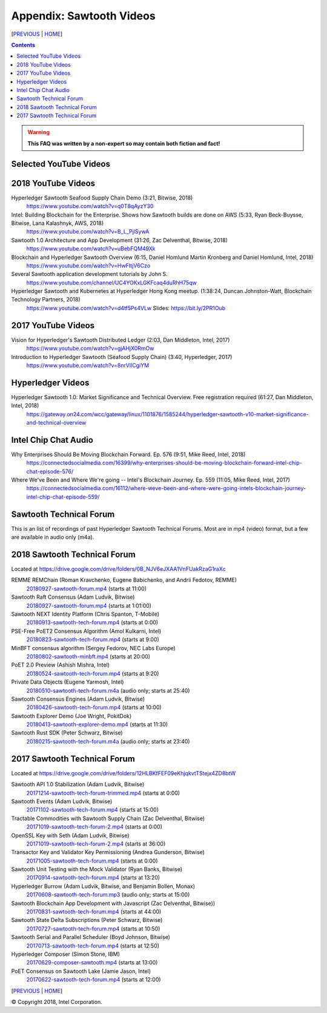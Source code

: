 Appendix: Sawtooth Videos
==================
[PREVIOUS_ | HOME_]

.. contents::

.. Warning::
   **This FAQ was written by a non-expert so may contain both fiction and fact!**


Selected YouTube Videos
--------------

2018 YouTube Videos
--------------
Hyperledger Sawtooth Seafood Supply Chain Demo (3:21, Bitwise, 2018)
    https://www.youtube.com/watch?v=q0T8qAyzY30
Intel: Building Blockchain for the Enterprise. Shows how Sawtooth builds are done on AWS (5:33, Ryan Beck-Buysse, Bitwise, Lana Kalashnyk, AWS, 2018)
    https://www.youtube.com/watch?v=B_L_PjlSywA
Sawtooth 1.0 Architecture and App Development (31:26, Zac Delventhal, Bitwise, 2018)
    https://www.youtube.com/watch?v=uBebFQM49Xk
Blockchain and Hyperledger Sawtooth Overview (6:15, Daniel Homlund Martin Kronberg and Daniel Homlund, Intel, 2018)
    https://www.youtube.com/watch?v=HwFItjV6Czo
Several Sawtooth application development tutorials by John S.
    https://www.youtube.com/channel/UC4YOKxLGKFcaq4duRhH75qw

Hyperledger Sawtooth and Kubernetes at Hyperledger Hong Kong meetup. (1:38:24, Duncan Johnston-Watt, Blockchain Technology Partners, 2018)
    https://www.youtube.com/watch?v=d4tf5Ps4VLw
    Slides: https://bit.ly/2PR1Oub

2017 YouTube Videos
--------------
Vision for Hyperledger's Sawtooth Distributed Ledger (2:03, Dan Middleton, Intel, 2017)
    https://www.youtube.com/watch?v=gjAHjX0RmOw
Introduction to Hyperledger Sawtooth (Seafood Supply Chain) (3:40, Hyperledger, 2017)
    https://www.youtube.com/watch?v=8nrVlICgiYM

Hyperledger Videos
--------------
Hyperledger Sawtooth 1.0: Market Significance and Technical Overview. Free registration required (61:27, Dan Middleton, Intel, 2018)
    https://gateway.on24.com/wcc/gateway/linux/1101876/1585244/hyperledger-sawtooth-v10-market-significance-and-technical-overview

Intel Chip Chat Audio
----------------------
Why Enterprises Should Be Moving Blockchain Forward. Ep. 576 (9:51, Mike Reed, Intel, 2018)
    https://connectedsocialmedia.com/16399/why-enterprises-should-be-moving-blockchain-forward-intel-chip-chat-episode-576/

Where We've Been and Where We're going -- Intel's Blockchain Journey. Ep. 559 (11:05, Mike Reed, Intel, 2017)
    https://connectedsocialmedia.com/16112/where-weve-been-and-where-were-going-intels-blockchain-journey-intel-chip-chat-episode-559/


Sawtooth Technical Forum
--------------------------
This is an list of recordings of past Hyperledger Sawtooth Technical Forums.
Most are in mp4 (video) format, but a few are available in audio only (m4a).

2018 Sawtooth Technical Forum
----
Located at
https://drive.google.com/drive/folders/0B_NJV6eJXAA1VnFUakRzaG1raXc

REMME REMChain (Roman Kravchenko, Eugene Babichenko, and Andrii Fedotov, REMME)
    20180927-sawtooth-forum.mp4_ (starts at 11:00)
Sawtooth Raft Consensus (Adam Ludvik, Bitwise)
    20180927-sawtooth-forum.mp4_ (starts at 1:01:00)
Sawtooth NEXT Identity Platform (Chris Spanton, T-Mobile)
    20180913-sawtooth-tech-forum.mp4_ (starts at 0:00)
PSE-Free PoET2 Consensus Algorithm (Amol Kulkarni, Intel)
    20180823-sawtooth-tech-forum.mp4_ (starts at 9:00)
MinBFT consensus algorithm (Sergey Fedorov, NEC Labs Europe)
    20180802-sawtooth-minbft.mp4_ (starts at 20:00)
PoET 2.0 Preview (Ashish Mishra, Intel)
    20180524-sawtooth-tech-forum.mp4_ (starts at 9:20)
Private Data Objects (Eugene Yarmosh, Intel)
    20180510-sawtooth-tech-forum.m4a_ (audio only; starts at 25:40)
Sawtooth Consensus Engines (Adam Ludvik, Bitwise)
    20180426-sawtooth-tech-forum.mp4_ (starts at 10:00)
Sawtooth Explorer Demo (Joe Wright, PokitDok)
    20180413-sawtooth-explorer-demo.mp4_ (starts at 11:30)
Sawtooth Rust SDK (Peter Schwarz, Bitwise)
    20180215-sawtooth-tech-forum.m4a_ (audio only; starts at 23:40)

2017 Sawtooth Technical Forum
----
Located at
https://drive.google.com/drive/folders/12HLBKfFEF09eKhjqkvtTStejx4ZD8btW

Sawtooth API 1.0 Stabilization (Adam Ludvik, Bitwise)
    20171214-sawtooth-tech-forum-trimmed.mp4_ (starts at 0:00)
Sawtooth Events (Adam Ludvik, Bitwise)
    20171102-sawtooth-tech-forum.mp4_ (starts at 15:00)
Tractable Commodities with Sawtooth Supply Chain (Zac Delventhal, Bitwise)
    20171019-sawtooth-tech-forum-2.mp4_ (starts at 0:00)
OpenSSL Key with Seth (Adam Ludvik, Bitwise)
    20171019-sawtooth-tech-forum-2.mp4_ (starts at 36:00)
Transactor Key and Validator Key Permissioning (Andrea Gunderson, Bitwise)
    20171005-sawtooth-tech-forum.mp4_ (starts at 0:00)
Sawtooth Unit Testing with the Mock Validator (Ryan Banks, Bitwise)
    20170914-sawtooth-tech-forum.mp4_ (starts at 13:20)
Hyperledger Burrow (Adam Ludvik, Bitwise, and Benjamin Bollen, Monax)
    20170608-sawtooth-tech-forum.mp3_ (audio only; starts at 15:00)
Sawtooth Blockchain App Development with Javascript (Zac Delventhal, Bitwise))
    20170831-sawtooth-tech-forum.mp4_ (starts at 44:00)
Sawtooth State Delta Subscriptions (Peter Schwarz, Bitwise)
    20170727-sawtooth-tech-forum.mp4_ (starts at 10:50)
Sawtooth Serial and Parallel Scheduler (Boyd Johnson, Bitwise)
    20170713-sawtooth-tech-forum.mp4_ (starts at 12:50)
Hyperledger Composer (Simon Stone, IBM)
    20170629-composer-sawtooth.mp4_ (starts at 13:00)
PoET Consensus on Sawtooth Lake (Jamie Jason, Intel)
    20170622-sawtooth-tech-forum.mp4_ (starts at 12:00)


[PREVIOUS_ | HOME_]

.. _PREVIOUS: settings.rst
.. _HOME: README.rst
.. _20180927-sawtooth-forum.mp4: https://drive.google.com/file/d/1-XP-DflRJvAekACYv0tAQsbyl2VnN80o/view
.. _20180927-sawtooth-forum.mp4: https://drive.google.com/file/d/1-XP-DflRJvAekACYv0tAQsbyl2VnN80o/view
.. _20180913-sawtooth-tech-forum.mp4: https://drive.google.com/file/d/1jnL4nhYgY7zSqKF-WolNdYQJQa68m0al/view
.. _20180823-sawtooth-tech-forum.mp4: https://drive.google.com/file/d/1IvwMExtAkrCTyO29X6_qaqtpAS1b1wpu/view
.. _20180802-sawtooth-minbft.mp4: https://drive.google.com/file/d/12A4x4NBQpcHPh9uzKOfDpZ8aHUPhYyPU/view
.. _20180524-sawtooth-tech-forum.mp4: https://drive.google.com/file/d/1TG29bCQ9hRX8TB3r5vjVVD7aET3qy_Sd/view
.. _20180510-sawtooth-tech-forum.m4a: https://drive.google.com/file/d/10ykcVpXqRBEN1l9JmHIauNBhx00Ue61N/view
.. _20180426-sawtooth-tech-forum.mp4: https://drive.google.com/file/d/1W_4rnlrgO211BOkQVh8f0mZYJYOZsMT0/view
.. _20180413-sawtooth-explorer-demo.mp4: https://drive.google.com/file/d/12hBrRSQTaP7jsQGEooPMvpFGSCRmJMY4/view
.. _20180215-sawtooth-tech-forum.m4a: https://drive.google.com/file/d/1Lr2Ik3HjFU5tODce2chED5oR3Vhci6-G/view
.. _20171214-sawtooth-tech-forum-trimmed.mp4: https://drive.google.com/file/d/1XE9RuWPaI5en2UgJJqNLrJJcZi0TZuJk/view
.. _20171102-sawtooth-tech-forum.mp4: https://drive.google.com/file/d/0B_NJV6eJXAA1ODFrbjhINWpCZHM/view
.. _20171019-sawtooth-tech-forum-2.mp4: https://drive.google.com/file/d/0ByXbfT5DHjNjRDhiUFYzc011VHM/view
.. _20171019-sawtooth-tech-forum-2.mp4: https://drive.google.com/file/d/0ByXbfT5DHjNjRDhiUFYzc011VHM/view
.. _20171005-sawtooth-tech-forum.mp4: https://drive.google.com/file/d/0B_NJV6eJXAA1R3BLQlZsM2xMMTg/view
.. _20170914-sawtooth-tech-forum.mp4: https://drive.google.com/file/d/0B_NJV6eJXAA1cGpQaTZ1dTIySFE/view
.. _20170608-sawtooth-tech-forum.mp3: https://drive.google.com/file/d/0B_NJV6eJXAA1WElXd2JXNW1jbVU/view
.. _20170831-sawtooth-tech-forum.mp4: https://drive.google.com/file/d/0B_NJV6eJXAA1OWNGMlM5blZHMUE/view
.. _20170727-sawtooth-tech-forum.mp4: https://drive.google.com/file/d/0B_NJV6eJXAA1b0FzQTd5NHpnd1U/view
.. _20170713-sawtooth-tech-forum.mp4: https://drive.google.com/file/d/0B_NJV6eJXAA1aGlVemNUSEFiZEU/view
.. _20170629-composer-sawtooth.mp4: https://drive.google.com/file/d/0B_NJV6eJXAA1OHFkMW82UlJNaXc/view
.. _20170622-sawtooth-tech-forum.mp4: https://drive.google.com/file/d/0B_NJV6eJXAA1TGdfMjJlT0Qtb0U/view

© Copyright 2018, Intel Corporation.
